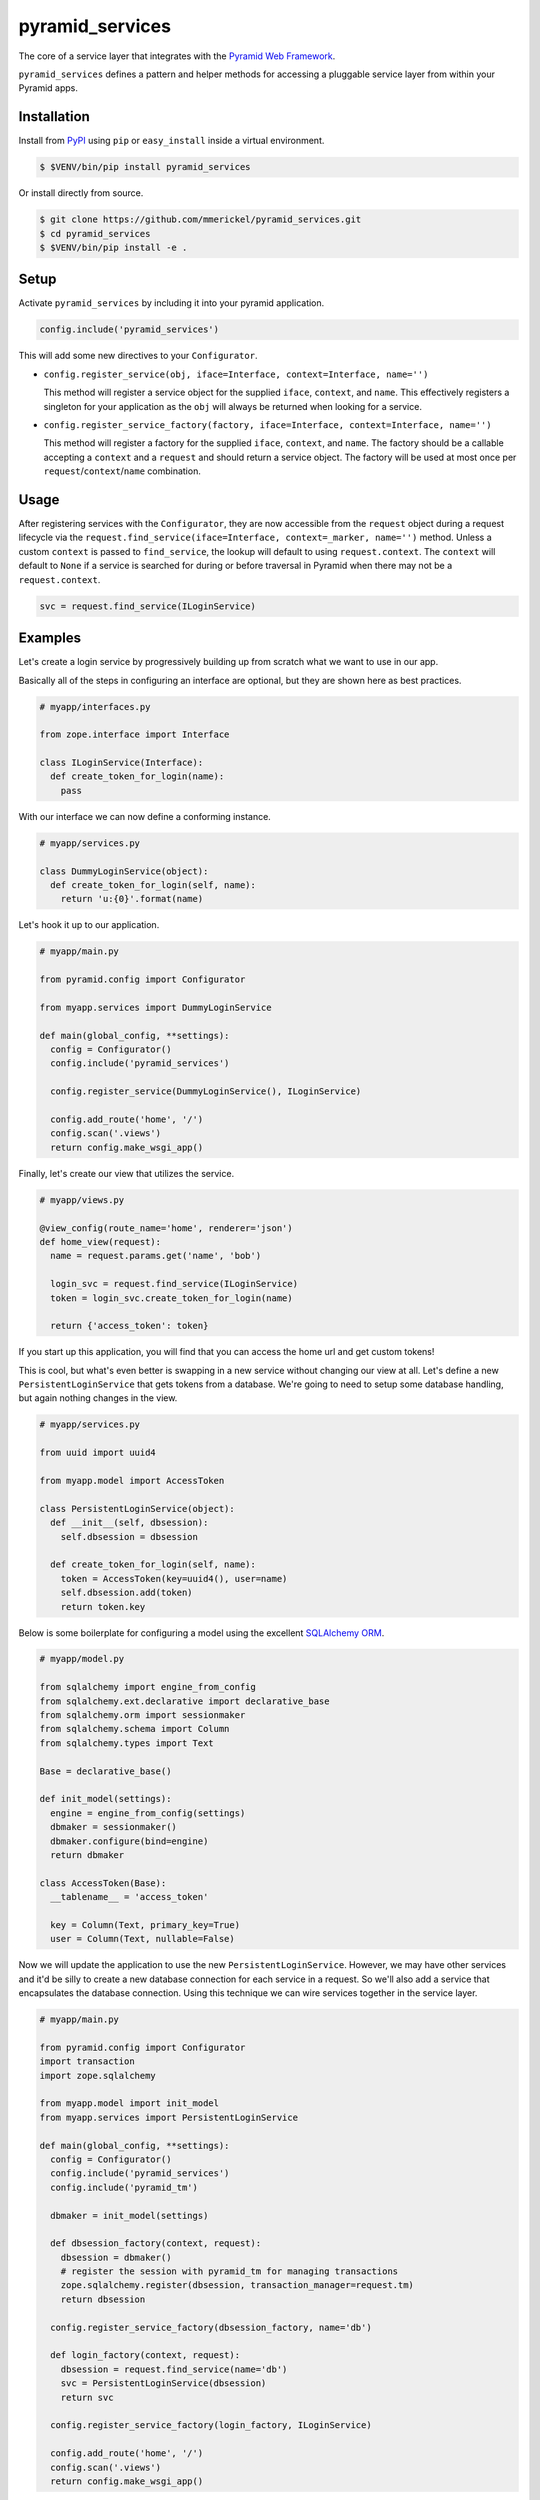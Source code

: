 ================
pyramid_services
================

.. image:: https://travis-ci.org/mmerickel/pyramid_services.svg?branch=master
   :alt: Travis-CI Build Status
   :target: https://travis-ci.org/mmerickel/pyramid_services

The core of a service layer that integrates with the
`Pyramid Web Framework <https://docs.pylonsproject.org/projects/pyramid>`__.

``pyramid_services`` defines a pattern and helper methods for accessing a
pluggable service layer from within your Pyramid apps.

Installation
============

Install from `PyPI <https://pypi.python.org/pyramid_services>`__ using
``pip`` or ``easy_install`` inside a virtual environment.

.. code-block:: bash

  $ $VENV/bin/pip install pyramid_services

Or install directly from source.

.. code-block:: bash

  $ git clone https://github.com/mmerickel/pyramid_services.git
  $ cd pyramid_services
  $ $VENV/bin/pip install -e .

Setup
=====

Activate ``pyramid_services`` by including it into your pyramid application.

.. code-block:: python

  config.include('pyramid_services')

This will add some new directives to your ``Configurator``.

- ``config.register_service(obj, iface=Interface, context=Interface, name='')``

  This method will register a service object for the supplied
  ``iface``, ``context``, and ``name``. This effectively registers a
  singleton for your application as the ``obj`` will always be returned when
  looking for a service.

- ``config.register_service_factory(factory, iface=Interface, context=Interface, name='')``

  This method will register a factory for the supplied ``iface``,
  ``context``, and ``name``. The factory should be a callable accepting a
  ``context`` and a ``request`` and should return a service object. The
  factory will be used at most once per ``request``/``context``/``name``
  combination.

Usage
=====

After registering services with the ``Configurator``, they are now
accessible from the ``request`` object during a request lifecycle via the
``request.find_service(iface=Interface, context=_marker, name='')``
method. Unless a custom ``context`` is passed to ``find_service``, the
lookup will default to using ``request.context``. The ``context`` will default
to ``None`` if a service is searched for during or before traversal in Pyramid
when there may not be a ``request.context``.

.. code-block:: python

  svc = request.find_service(ILoginService)

Examples
========

Let's create a login service by progressively building up from scratch what
we want to use in our app.

Basically all of the steps in configuring an interface are optional, but
they are shown here as best practices.

.. code-block:: python

  # myapp/interfaces.py

  from zope.interface import Interface

  class ILoginService(Interface):
    def create_token_for_login(name):
      pass

With our interface we can now define a conforming instance.

.. code-block:: python

  # myapp/services.py

  class DummyLoginService(object):
    def create_token_for_login(self, name):
      return 'u:{0}'.format(name)

Let's hook it up to our application.

.. code-block:: python

  # myapp/main.py

  from pyramid.config import Configurator

  from myapp.services import DummyLoginService

  def main(global_config, **settings):
    config = Configurator()
    config.include('pyramid_services')

    config.register_service(DummyLoginService(), ILoginService)

    config.add_route('home', '/')
    config.scan('.views')
    return config.make_wsgi_app()

Finally, let's create our view that utilizes the service.

.. code-block:: python

  # myapp/views.py

  @view_config(route_name='home', renderer='json')
  def home_view(request):
    name = request.params.get('name', 'bob')

    login_svc = request.find_service(ILoginService)
    token = login_svc.create_token_for_login(name)

    return {'access_token': token}

If you start up this application, you will find that you can access
the home url and get custom tokens!

This is cool, but what's even better is swapping in a new service without
changing our view at all. Let's define a new ``PersistentLoginService``
that gets tokens from a database. We're going to need to setup some
database handling, but again nothing changes in the view.

.. code-block:: python

  # myapp/services.py

  from uuid import uuid4

  from myapp.model import AccessToken

  class PersistentLoginService(object):
    def __init__(self, dbsession):
      self.dbsession = dbsession

    def create_token_for_login(self, name):
      token = AccessToken(key=uuid4(), user=name)
      self.dbsession.add(token)
      return token.key

Below is some boilerplate for configuring a model using the excellent
`SQLAlchemy ORM <http://docs.sqlalchemy.org>`__.

.. code-block:: python

  # myapp/model.py

  from sqlalchemy import engine_from_config
  from sqlalchemy.ext.declarative import declarative_base
  from sqlalchemy.orm import sessionmaker
  from sqlalchemy.schema import Column
  from sqlalchemy.types import Text

  Base = declarative_base()

  def init_model(settings):
    engine = engine_from_config(settings)
    dbmaker = sessionmaker()
    dbmaker.configure(bind=engine)
    return dbmaker

  class AccessToken(Base):
    __tablename__ = 'access_token'

    key = Column(Text, primary_key=True)
    user = Column(Text, nullable=False)

Now we will update the application to use the new ``PersistentLoginService``.
However, we may have other services and it'd be silly to create a new
database connection for each service in a request. So we'll also add a
service that encapsulates the database connection. Using this technique
we can wire services together in the service layer.

.. code-block:: python

  # myapp/main.py

  from pyramid.config import Configurator
  import transaction
  import zope.sqlalchemy

  from myapp.model import init_model
  from myapp.services import PersistentLoginService

  def main(global_config, **settings):
    config = Configurator()
    config.include('pyramid_services')
    config.include('pyramid_tm')

    dbmaker = init_model(settings)

    def dbsession_factory(context, request):
      dbsession = dbmaker()
      # register the session with pyramid_tm for managing transactions
      zope.sqlalchemy.register(dbsession, transaction_manager=request.tm)
      return dbsession

    config.register_service_factory(dbsession_factory, name='db')

    def login_factory(context, request):
      dbsession = request.find_service(name='db')
      svc = PersistentLoginService(dbsession)
      return svc

    config.register_service_factory(login_factory, ILoginService)

    config.add_route('home', '/')
    config.scan('.views')
    return config.make_wsgi_app()

And finally the home view will remain unchanged.

.. code-block:: python

  # myapp/views.py

  @view_config(route_name='home', renderer='json')
  def home_view(request):
    name = request.params.get('name', 'bob')

    login_svc = request.find_service(ILoginService)
    token = login_svc.create_token_for_login(name)

    return {'access_token': token}

Hopefully this pattern is clear. It has several advantages over most basic
Pyramid tutorials.

- The model is completely abstracted from the views, making both easy to
  test on their own.

- The service layer can be developed independently of the views, allowing
  for dummy implementations for easy creation of templates and frontend
  logic. Later, the real service layer can be swapped in as it's developed,
  building out the backend functionality.

- Most services may be implemented in such a way that they do not depend on
  Pyramid or a particular request object.

- Different services may be returned based on a context, such as the
  result of traversal or some other application-defined discriminator.

Testing Examples
================

If you are writing an application that uses ``pyramid_services`` you may want
to do some integration testing that verifies that your application has
successfully called ``register_service`` or ``register_service_factory``. Using
``Pyramid``'s ``testing`` module to create a ``Configurator`` and after calling
``config.include('pyramid_services')`` you may use ``find_service_factory`` to
get information about a registered service.

Take as an example this test that verifies that ``dbsession_factory`` has been
correctly registered. This assumes you have a ``myapp.services`` package that
contains an ``includeme()`` function.

.. code-block:: python

  # myapp/tests/test_integration.py

  from myapp.services import dbsession_factory, login_factory, ILoginService

  class TestIntegration_services(unittest.TestCase):
    def setUp(self):
      self.config = pyramid.testing.setUp()
      self.config.include('pyramid_services')
      self.config.include('myapp.services')

    def tearDown(self):
      pyramid.testing.tearDown()

    def test_db_maker(self):
      result = self.config.find_service_factory(name='db')
      self.assertEqual(result, dbsession_factory)

    def test_login_factory(self):
      result = self.config.find_service_factory(ILoginService)
      self.assertEqual(result, login_factory)
